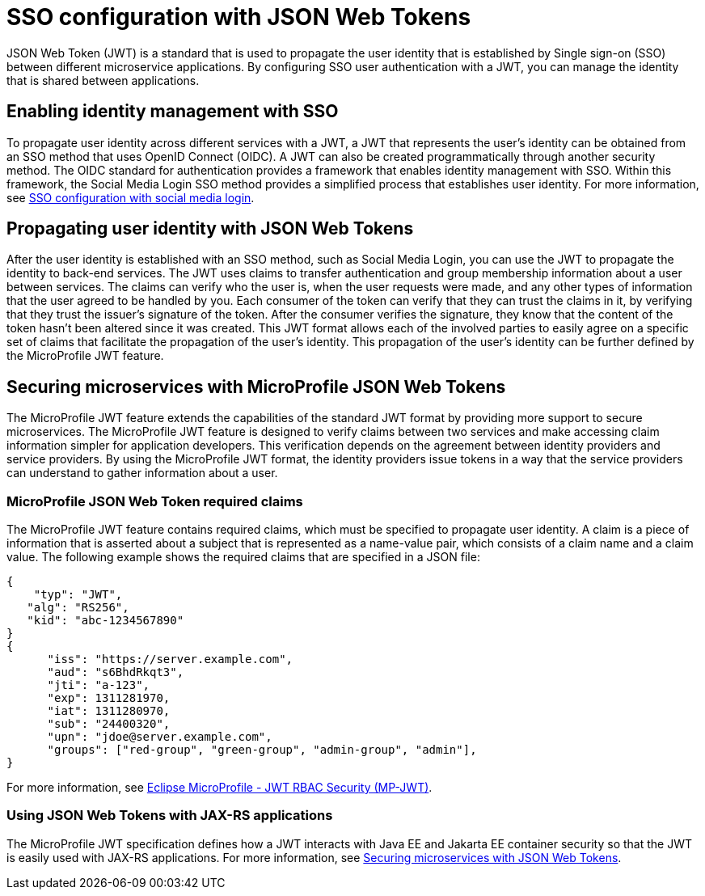 // Copyright (c) 2020 IBM Corporation and others.
// Licensed under Creative Commons Attribution-NoDerivatives
// 4.0 International (CC BY-ND 4.0)
//   https://creativecommons.org/licenses/by-nd/4.0/
//
// Contributors:
//     IBM Corporation
//
:page-layout: general-reference
:page-type: general
:seo-title: SSO configuration with JSON Web Tokens - OpenLiberty.io
:seo-description:
= SSO configuration with JSON Web Tokens

JSON Web Token (JWT) is a standard that is used to propagate the user identity that is established by Single sign-on (SSO) between different microservice applications. By configuring SSO user authentication with a JWT, you can manage the identity that is shared between applications.

== Enabling identity management with SSO
To propagate user identity across different services with a JWT, a JWT that represents the user's identity can be obtained from an SSO method that uses OpenID Connect (OIDC). A JWT can also be created programmatically through another security method. The OIDC standard for authentication provides a framework that enables identity management with SSO. Within this framework, the Social Media Login SSO method provides a simplified process that establishes user identity. For more information, see  https://draft-openlibertyio.mybluemix.net/docs/ref/general/#sso-social-config.html[SSO configuration with social media login].


== Propagating user identity with JSON Web Tokens

After the user identity is established with an SSO method, such as Social Media Login, you can use the JWT to propagate the identity to back-end services. The JWT uses claims to transfer authentication and group membership information about a user between services. The claims can verify who the user is, when the user requests were made, and any other types of information that the user agreed to be handled by you. Each consumer of the token can verify that they can trust the claims in it, by verifying that they trust the issuer's signature of the token. After the consumer verifies the signature, they know that the content of the token hasn't been altered since it was created. This JWT format allows each of the involved parties to easily agree on a specific set of claims that facilitate the propagation of the user's identity. This propagation of the user's identity can be further defined by the MicroProfile JWT feature.


== Securing microservices with MicroProfile JSON Web Tokens
The MicroProfile JWT feature extends the capabilities of the standard JWT format by providing more support to secure microservices. The MicroProfile JWT feature is designed to verify claims between two services and make accessing claim information simpler for application developers. This verification depends on the agreement between identity providers and service providers. By using the MicroProfile JWT format, the identity providers issue tokens in a way that the service providers can understand to gather information about a user.

=== MicroProfile JSON Web Token required claims
The MicroProfile JWT feature contains required claims, which must be specified to propagate user identity. A claim is a piece of information that is asserted about a subject that is represented as a name-value pair, which consists of a claim name and a claim value. The following example shows the required claims that are specified in a JSON file:

----
{
    "typ": "JWT",
   "alg": "RS256",
   "kid": "abc-1234567890"
}
{
      "iss": "https://server.example.com",
      "aud": "s6BhdRkqt3",
      "jti": "a-123",
      "exp": 1311281970,
      "iat": 1311280970,
      "sub": "24400320",
      "upn": "jdoe@server.example.com",
      "groups": ["red-group", "green-group", "admin-group", "admin"],
}
----

For more information, see https://www.eclipse.org/community/eclipse_newsletter/2017/september/article2.php#Minimum%20MP-JWT%20Required%20Claims#Minimum%20MP-JWT%20Required%20Claims[Eclipse MicroProfile - JWT RBAC Security (MP-JWT)].

=== Using JSON Web Tokens with JAX-RS applications
The MicroProfile JWT specification defines how a JWT interacts with Java EE and Jakarta EE container security so that the JWT is easily used with JAX-RS applications. For more information, see https://openliberty.io/guides/microprofile-jwt.html[Securing microservices with JSON Web Tokens].

